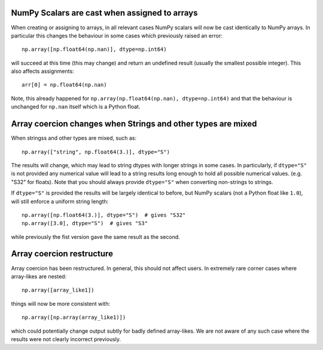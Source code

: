NumPy Scalars are cast when assigned to arrays
----------------------------------------------

When creating or assigning to arrays, in all relevant cases NumPy
scalars will now be cast identically to NumPy arrays.  In particular
this changes the behaviour in some cases which previously raised an
error::

    np.array([np.float64(np.nan)], dtype=np.int64)

will succeed at this time (this may change) and return an undefined result
(usually the smallest possible integer).  This also affects assignments::

    arr[0] = np.float64(np.nan)

Note, this already happened for ``np.array(np.float64(np.nan), dtype=np.int64)``
and that the behaviour is unchanged for ``np.nan`` itself which is a Python
float.


Array coercion changes when Strings and other types are mixed
-------------------------------------------------------------

When stringss and other types are mixed, such as::

    np.array(["string", np.float64(3.)], dtype="S")

The results will change, which may lead to string dtypes with longer strings
in some cases.  In particularly, if ``dtype="S"`` is not provided any numerical
value will lead to a string results long enough to hold all possible numerical
values. (e.g. "S32" for floats).  Note that you should always provide
``dtype="S"`` when converting non-strings to strings.

If ``dtype="S"`` is provided the results will be largely identical to before,
but NumPy scalars (not a Python float like ``1.0``), will still enforce
a uniform string length::

    np.array([np.float64(3.)], dtype="S")  # gives "S32"
    np.array([3.0], dtype="S")  # gives "S3"

while previously the fist version gave the same result as the second.


Array coercion restructure
--------------------------

Array coercion has been restructured.  In general, this should not affect
users.  In extremely rare corner cases where array-likes are nested::

    np.array([array_like1])

things will now be more consistent with::

    np.array([np.array(array_like1)])

which could potentially change output subtly for badly defined array-likes.
We are not aware of any such case where the results were not clearly
incorrect previously.
